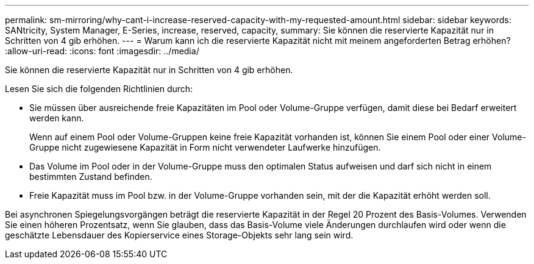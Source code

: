 ---
permalink: sm-mirroring/why-cant-i-increase-reserved-capacity-with-my-requested-amount.html 
sidebar: sidebar 
keywords: SANtricity, System Manager, E-Series, increase, reserved, capacity, 
summary: Sie können die reservierte Kapazität nur in Schritten von 4 gib erhöhen. 
---
= Warum kann ich die reservierte Kapazität nicht mit meinem angeforderten Betrag erhöhen?
:allow-uri-read: 
:icons: font
:imagesdir: ../media/


[role="lead"]
Sie können die reservierte Kapazität nur in Schritten von 4 gib erhöhen.

Lesen Sie sich die folgenden Richtlinien durch:

* Sie müssen über ausreichende freie Kapazitäten im Pool oder Volume-Gruppe verfügen, damit diese bei Bedarf erweitert werden kann.
+
Wenn auf einem Pool oder Volume-Gruppen keine freie Kapazität vorhanden ist, können Sie einem Pool oder einer Volume-Gruppe nicht zugewiesene Kapazität in Form nicht verwendeter Laufwerke hinzufügen.

* Das Volume im Pool oder in der Volume-Gruppe muss den optimalen Status aufweisen und darf sich nicht in einem bestimmten Zustand befinden.
* Freie Kapazität muss im Pool bzw. in der Volume-Gruppe vorhanden sein, mit der die Kapazität erhöht werden soll.


Bei asynchronen Spiegelungsvorgängen beträgt die reservierte Kapazität in der Regel 20 Prozent des Basis-Volumes. Verwenden Sie einen höheren Prozentsatz, wenn Sie glauben, dass das Basis-Volume viele Änderungen durchlaufen wird oder wenn die geschätzte Lebensdauer des Kopierservice eines Storage-Objekts sehr lang sein wird.
